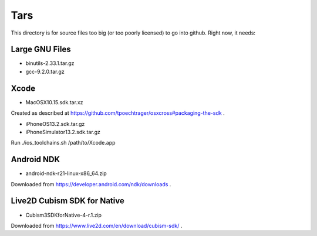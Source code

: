 Tars
====

This directory is for source files too big (or too poorly licensed) to go
into github. Right now, it needs:

Large GNU Files
---------------

* binutils-2.33.1.tar.gz
* gcc-9.2.0.tar.gz

Xcode
-----

* MacOSX10.15.sdk.tar.xz

Created as described at https://github.com/tpoechtrager/osxcross#packaging-the-sdk .

* iPhoneOS13.2.sdk.tar.gz
* iPhoneSimulator13.2.sdk.tar.gz

Run ./ios_toolchains.sh /path/to/Xcode.app

Android NDK
-----------

* android-ndk-r21-linux-x86_64.zip

Downloaded from https://developer.android.com/ndk/downloads .


Live2D Cubism SDK for Native
-----------------

* Cubism3SDKforNative-4-r.1.zip

Downloaded from https://www.live2d.com/en/download/cubism-sdk/ .
